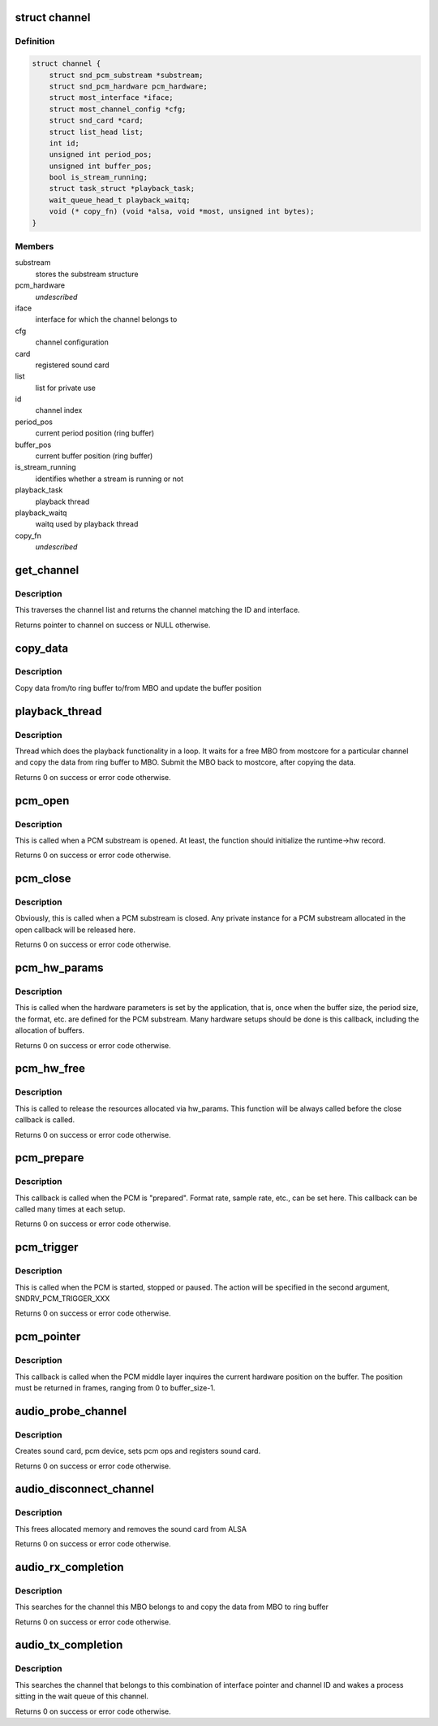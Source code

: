 .. -*- coding: utf-8; mode: rst -*-
.. src-file: drivers/staging/most/aim-sound/sound.c

.. _`channel`:

struct channel
==============

.. c:type:: struct channel

    private structure to keep channel specific data

.. _`channel.definition`:

Definition
----------

.. code-block:: c

    struct channel {
        struct snd_pcm_substream *substream;
        struct snd_pcm_hardware pcm_hardware;
        struct most_interface *iface;
        struct most_channel_config *cfg;
        struct snd_card *card;
        struct list_head list;
        int id;
        unsigned int period_pos;
        unsigned int buffer_pos;
        bool is_stream_running;
        struct task_struct *playback_task;
        wait_queue_head_t playback_waitq;
        void (* copy_fn) (void *alsa, void *most, unsigned int bytes);
    }

.. _`channel.members`:

Members
-------

substream
    stores the substream structure

pcm_hardware
    *undescribed*

iface
    interface for which the channel belongs to

cfg
    channel configuration

card
    registered sound card

list
    list for private use

id
    channel index

period_pos
    current period position (ring buffer)

buffer_pos
    current buffer position (ring buffer)

is_stream_running
    identifies whether a stream is running or not

playback_task
    playback thread

playback_waitq
    waitq used by playback thread

copy_fn
    *undescribed*

.. _`get_channel`:

get_channel
===========

.. c:function:: struct channel *get_channel(struct most_interface *iface, int channel_id)

    get pointer to channel

    :param struct most_interface \*iface:
        interface structure

    :param int channel_id:
        channel ID

.. _`get_channel.description`:

Description
-----------

This traverses the channel list and returns the channel matching the
ID and interface.

Returns pointer to channel on success or NULL otherwise.

.. _`copy_data`:

copy_data
=========

.. c:function:: bool copy_data(struct channel *channel, struct mbo *mbo)

    implements data copying function

    :param struct channel \*channel:
        channel

    :param struct mbo \*mbo:
        MBO from core

.. _`copy_data.description`:

Description
-----------

Copy data from/to ring buffer to/from MBO and update the buffer position

.. _`playback_thread`:

playback_thread
===============

.. c:function:: int playback_thread(void *data)

    function implements the playback thread

    :param void \*data:
        private data

.. _`playback_thread.description`:

Description
-----------

Thread which does the playback functionality in a loop. It waits for a free
MBO from mostcore for a particular channel and copy the data from ring buffer
to MBO. Submit the MBO back to mostcore, after copying the data.

Returns 0 on success or error code otherwise.

.. _`pcm_open`:

pcm_open
========

.. c:function:: int pcm_open(struct snd_pcm_substream *substream)

    implements open callback function for PCM middle layer

    :param struct snd_pcm_substream \*substream:
        pointer to ALSA PCM substream

.. _`pcm_open.description`:

Description
-----------

This is called when a PCM substream is opened. At least, the function should
initialize the runtime->hw record.

Returns 0 on success or error code otherwise.

.. _`pcm_close`:

pcm_close
=========

.. c:function:: int pcm_close(struct snd_pcm_substream *substream)

    implements close callback function for PCM middle layer

    :param struct snd_pcm_substream \*substream:
        sub-stream pointer

.. _`pcm_close.description`:

Description
-----------

Obviously, this is called when a PCM substream is closed. Any private
instance for a PCM substream allocated in the open callback will be
released here.

Returns 0 on success or error code otherwise.

.. _`pcm_hw_params`:

pcm_hw_params
=============

.. c:function:: int pcm_hw_params(struct snd_pcm_substream *substream, struct snd_pcm_hw_params *hw_params)

    implements hw_params callback function for PCM middle layer

    :param struct snd_pcm_substream \*substream:
        sub-stream pointer

    :param struct snd_pcm_hw_params \*hw_params:
        contains the hardware parameters set by the application

.. _`pcm_hw_params.description`:

Description
-----------

This is called when the hardware parameters is set by the application, that
is, once when the buffer size, the period size, the format, etc. are defined
for the PCM substream. Many hardware setups should be done is this callback,
including the allocation of buffers.

Returns 0 on success or error code otherwise.

.. _`pcm_hw_free`:

pcm_hw_free
===========

.. c:function:: int pcm_hw_free(struct snd_pcm_substream *substream)

    implements hw_free callback function for PCM middle layer

    :param struct snd_pcm_substream \*substream:
        substream pointer

.. _`pcm_hw_free.description`:

Description
-----------

This is called to release the resources allocated via hw_params.
This function will be always called before the close callback is called.

Returns 0 on success or error code otherwise.

.. _`pcm_prepare`:

pcm_prepare
===========

.. c:function:: int pcm_prepare(struct snd_pcm_substream *substream)

    implements prepare callback function for PCM middle layer

    :param struct snd_pcm_substream \*substream:
        substream pointer

.. _`pcm_prepare.description`:

Description
-----------

This callback is called when the PCM is "prepared". Format rate, sample rate,
etc., can be set here. This callback can be called many times at each setup.

Returns 0 on success or error code otherwise.

.. _`pcm_trigger`:

pcm_trigger
===========

.. c:function:: int pcm_trigger(struct snd_pcm_substream *substream, int cmd)

    implements trigger callback function for PCM middle layer

    :param struct snd_pcm_substream \*substream:
        substream pointer

    :param int cmd:
        action to perform

.. _`pcm_trigger.description`:

Description
-----------

This is called when the PCM is started, stopped or paused. The action will be
specified in the second argument, SNDRV_PCM_TRIGGER_XXX

Returns 0 on success or error code otherwise.

.. _`pcm_pointer`:

pcm_pointer
===========

.. c:function:: snd_pcm_uframes_t pcm_pointer(struct snd_pcm_substream *substream)

    implements pointer callback function for PCM middle layer

    :param struct snd_pcm_substream \*substream:
        substream pointer

.. _`pcm_pointer.description`:

Description
-----------

This callback is called when the PCM middle layer inquires the current
hardware position on the buffer. The position must be returned in frames,
ranging from 0 to buffer_size-1.

.. _`audio_probe_channel`:

audio_probe_channel
===================

.. c:function:: int audio_probe_channel(struct most_interface *iface, int channel_id, struct most_channel_config *cfg, struct kobject *parent, char *arg_list)

    probe function of the driver module

    :param struct most_interface \*iface:
        pointer to interface instance

    :param int channel_id:
        channel index/ID

    :param struct most_channel_config \*cfg:
        pointer to actual channel configuration

    :param struct kobject \*parent:
        pointer to kobject (needed for sysfs hook-up)

    :param char \*arg_list:
        string that provides the name of the device to be created in /dev
        plus the desired audio resolution

.. _`audio_probe_channel.description`:

Description
-----------

Creates sound card, pcm device, sets pcm ops and registers sound card.

Returns 0 on success or error code otherwise.

.. _`audio_disconnect_channel`:

audio_disconnect_channel
========================

.. c:function:: int audio_disconnect_channel(struct most_interface *iface, int channel_id)

    function to disconnect a channel

    :param struct most_interface \*iface:
        pointer to interface instance

    :param int channel_id:
        channel index

.. _`audio_disconnect_channel.description`:

Description
-----------

This frees allocated memory and removes the sound card from ALSA

Returns 0 on success or error code otherwise.

.. _`audio_rx_completion`:

audio_rx_completion
===================

.. c:function:: int audio_rx_completion(struct mbo *mbo)

    completion handler for rx channels

    :param struct mbo \*mbo:
        pointer to buffer object that has completed

.. _`audio_rx_completion.description`:

Description
-----------

This searches for the channel this MBO belongs to and copy the data from MBO
to ring buffer

Returns 0 on success or error code otherwise.

.. _`audio_tx_completion`:

audio_tx_completion
===================

.. c:function:: int audio_tx_completion(struct most_interface *iface, int channel_id)

    completion handler for tx channels

    :param struct most_interface \*iface:
        pointer to interface instance

    :param int channel_id:
        channel index/ID

.. _`audio_tx_completion.description`:

Description
-----------

This searches the channel that belongs to this combination of interface
pointer and channel ID and wakes a process sitting in the wait queue of
this channel.

Returns 0 on success or error code otherwise.

.. This file was automatic generated / don't edit.

